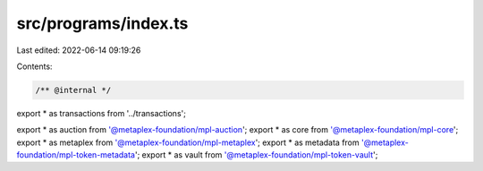 src/programs/index.ts
=====================

Last edited: 2022-06-14 09:19:26

Contents:

.. code-block:: ts

    /** @internal */
export * as transactions from '../transactions';

export * as auction from '@metaplex-foundation/mpl-auction';
export * as core from '@metaplex-foundation/mpl-core';
export * as metaplex from '@metaplex-foundation/mpl-metaplex';
export * as metadata from '@metaplex-foundation/mpl-token-metadata';
export * as vault from '@metaplex-foundation/mpl-token-vault';


